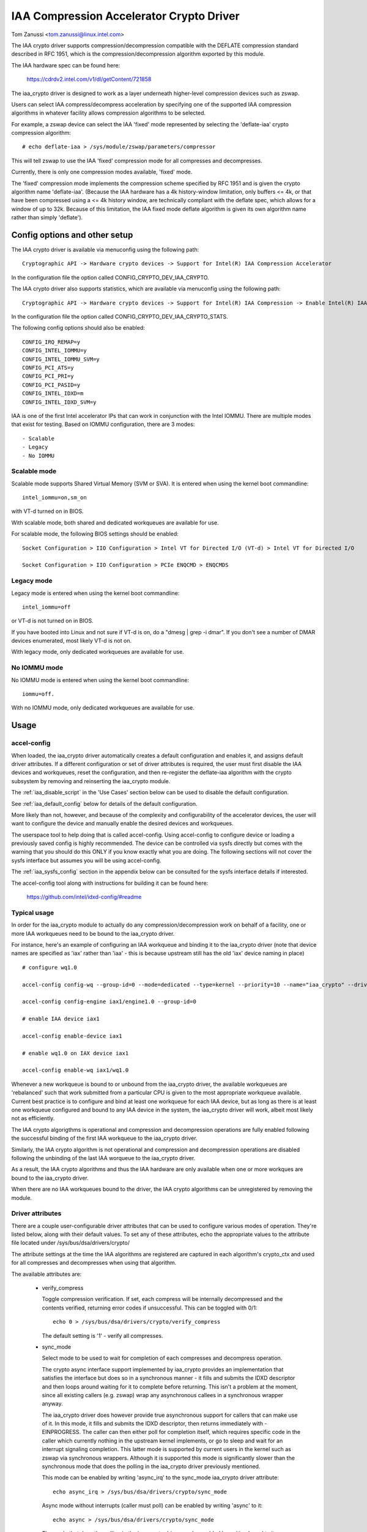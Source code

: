 .. SPDX-License-Identifier: GPL-2.0

=========================================
IAA Compression Accelerator Crypto Driver
=========================================

Tom Zanussi <tom.zanussi@linux.intel.com>

The IAA crypto driver supports compression/decompression compatible
with the DEFLATE compression standard described in RFC 1951, which is
the compression/decompression algorithm exported by this module.

The IAA hardware spec can be found here:

  https://cdrdv2.intel.com/v1/dl/getContent/721858

The iaa_crypto driver is designed to work as a layer underneath
higher-level compression devices such as zswap.

Users can select IAA compress/decompress acceleration by specifying
one of the supported IAA compression algorithms in whatever facility
allows compression algorithms to be selected.

For example, a zswap device can select the IAA 'fixed' mode
represented by selecting the 'deflate-iaa' crypto compression
algorithm::

  # echo deflate-iaa > /sys/module/zswap/parameters/compressor

This will tell zswap to use the IAA 'fixed' compression mode for all
compresses and decompresses.

Currently, there is only one compression modes available, 'fixed'
mode.

The 'fixed' compression mode implements the compression scheme
specified by RFC 1951 and is given the crypto algorithm name
'deflate-iaa'.  (Because the IAA hardware has a 4k history-window
limitation, only buffers <= 4k, or that have been compressed using a
<= 4k history window, are technically compliant with the deflate spec,
which allows for a window of up to 32k.  Because of this limitation,
the IAA fixed mode deflate algorithm is given its own algorithm name
rather than simply 'deflate').


Config options and other setup
==============================

The IAA crypto driver is available via menuconfig using the following
path::

  Cryptographic API -> Hardware crypto devices -> Support for Intel(R) IAA Compression Accelerator

In the configuration file the option called CONFIG_CRYPTO_DEV_IAA_CRYPTO.

The IAA crypto driver also supports statistics, which are available
via menuconfig using the following path::

  Cryptographic API -> Hardware crypto devices -> Support for Intel(R) IAA Compression -> Enable Intel(R) IAA Compression Accelerator Statistics

In the configuration file the option called CONFIG_CRYPTO_DEV_IAA_CRYPTO_STATS.

The following config options should also be enabled::

  CONFIG_IRQ_REMAP=y
  CONFIG_INTEL_IOMMU=y
  CONFIG_INTEL_IOMMU_SVM=y
  CONFIG_PCI_ATS=y
  CONFIG_PCI_PRI=y
  CONFIG_PCI_PASID=y
  CONFIG_INTEL_IDXD=m
  CONFIG_INTEL_IDXD_SVM=y

IAA is one of the first Intel accelerator IPs that can work in
conjunction with the Intel IOMMU.  There are multiple modes that exist
for testing. Based on IOMMU configuration, there are 3 modes::

  - Scalable
  - Legacy
  - No IOMMU


Scalable mode
-------------

Scalable mode supports Shared Virtual Memory (SVM or SVA). It is
entered when using the kernel boot commandline::

  intel_iommu=on,sm_on

with VT-d turned on in BIOS.

With scalable mode, both shared and dedicated workqueues are available
for use.

For scalable mode, the following BIOS settings should be enabled::

  Socket Configuration > IIO Configuration > Intel VT for Directed I/O (VT-d) > Intel VT for Directed I/O

  Socket Configuration > IIO Configuration > PCIe ENQCMD > ENQCMDS


Legacy mode
-----------

Legacy mode is entered when using the kernel boot commandline::

  intel_iommu=off

or VT-d is not turned on in BIOS.

If you have booted into Linux and not sure if VT-d is on, do a "dmesg
| grep -i dmar". If you don't see a number of DMAR devices enumerated,
most likely VT-d is not on.

With legacy mode, only dedicated workqueues are available for use.


No IOMMU mode
-------------

No IOMMU mode is entered when using the kernel boot commandline::

  iommu=off.

With no IOMMU mode, only dedicated workqueues are available for use.


Usage
=====

accel-config
------------

When loaded, the iaa_crypto driver automatically creates a default
configuration and enables it, and assigns default driver attributes.
If a different configuration or set of driver attributes is required,
the user must first disable the IAA devices and workqueues, reset the
configuration, and then re-register the deflate-iaa algorithm with the
crypto subsystem by removing and reinserting the iaa_crypto module.

The :ref:`iaa_disable_script` in the 'Use Cases'
section below can be used to disable the default configuration.

See :ref:`iaa_default_config` below for details of the default
configuration.

More likely than not, however, and because of the complexity and
configurability of the accelerator devices, the user will want to
configure the device and manually enable the desired devices and
workqueues.

The userspace tool to help doing that is called accel-config.  Using
accel-config to configure device or loading a previously saved config
is highly recommended.  The device can be controlled via sysfs
directly but comes with the warning that you should do this ONLY if
you know exactly what you are doing.  The following sections will not
cover the sysfs interface but assumes you will be using accel-config.

The :ref:`iaa_sysfs_config` section in the appendix below can be
consulted for the sysfs interface details if interested.

The accel-config tool along with instructions for building it can be
found here:

  https://github.com/intel/idxd-config/#readme

Typical usage
-------------

In order for the iaa_crypto module to actually do any
compression/decompression work on behalf of a facility, one or more
IAA workqueues need to be bound to the iaa_crypto driver.

For instance, here's an example of configuring an IAA workqueue and
binding it to the iaa_crypto driver (note that device names are
specified as 'iax' rather than 'iaa' - this is because upstream still
has the old 'iax' device naming in place) ::

  # configure wq1.0

  accel-config config-wq --group-id=0 --mode=dedicated --type=kernel --priority=10 --name="iaa_crypto" --driver-name="crypto" iax1/wq1.0

  accel-config config-engine iax1/engine1.0 --group-id=0

  # enable IAA device iax1

  accel-config enable-device iax1

  # enable wq1.0 on IAX device iax1

  accel-config enable-wq iax1/wq1.0

Whenever a new workqueue is bound to or unbound from the iaa_crypto
driver, the available workqueues are 'rebalanced' such that work
submitted from a particular CPU is given to the most appropriate
workqueue available.  Current best practice is to configure and bind
at least one workqueue for each IAA device, but as long as there is at
least one workqueue configured and bound to any IAA device in the
system, the iaa_crypto driver will work, albeit most likely not as
efficiently.

The IAA crypto algorigthms is operational and compression and
decompression operations are fully enabled following the successful
binding of the first IAA workqueue to the iaa_crypto driver.

Similarly, the IAA crypto algorithm is not operational and compression
and decompression operations are disabled following the unbinding of
the last IAA worqueue to the iaa_crypto driver.

As a result, the IAA crypto algorithms and thus the IAA hardware are
only available when one or more workques are bound to the iaa_crypto
driver.

When there are no IAA workqueues bound to the driver, the IAA crypto
algorithms can be unregistered by removing the module.


Driver attributes
-----------------

There are a couple user-configurable driver attributes that can be
used to configure various modes of operation.  They're listed below,
along with their default values.  To set any of these attributes, echo
the appropriate values to the attribute file located under
/sys/bus/dsa/drivers/crypto/

The attribute settings at the time the IAA algorithms are registered
are captured in each algorithm's crypto_ctx and used for all compresses
and decompresses when using that algorithm.

The available attributes are:

  - verify_compress

    Toggle compression verification.  If set, each compress will be
    internally decompressed and the contents verified, returning error
    codes if unsuccessful.  This can be toggled with 0/1::

      echo 0 > /sys/bus/dsa/drivers/crypto/verify_compress

    The default setting is '1' - verify all compresses.

  - sync_mode

    Select mode to be used to wait for completion of each compresses
    and decompress operation.

    The crypto async interface support implemented by iaa_crypto
    provides an implementation that satisfies the interface but does
    so in a synchronous manner - it fills and submits the IDXD
    descriptor and then loops around waiting for it to complete before
    returning.  This isn't a problem at the moment, since all existing
    callers (e.g. zswap) wrap any asynchronous callees in a
    synchronous wrapper anyway.

    The iaa_crypto driver does however provide true asynchronous
    support for callers that can make use of it.  In this mode, it
    fills and submits the IDXD descriptor, then returns immediately
    with -EINPROGRESS.  The caller can then either poll for completion
    itself, which requires specific code in the caller which currently
    nothing in the upstream kernel implements, or go to sleep and wait
    for an interrupt signaling completion.  This latter mode is
    supported by current users in the kernel such as zswap via
    synchronous wrappers.  Although it is supported this mode is
    significantly slower than the synchronous mode that does the
    polling in the iaa_crypto driver previously mentioned.

    This mode can be enabled by writing 'async_irq' to the sync_mode
    iaa_crypto driver attribute::

      echo async_irq > /sys/bus/dsa/drivers/crypto/sync_mode

    Async mode without interrupts (caller must poll) can be enabled by
    writing 'async' to it::

      echo async > /sys/bus/dsa/drivers/crypto/sync_mode

    The mode that does the polling in the iaa_crypto driver can be
    enabled by writing 'sync' to it::

      echo sync > /sys/bus/dsa/drivers/crypto/sync_mode

    The default mode is 'sync'.

.. _iaa_default_config:

IAA Default Configuration
-------------------------

When the iaa_crypto driver is loaded, each IAA device has a single
work queue configured for it, with the following attributes::

          mode              "dedicated"
          threshold         0
          size              Total WQ Size from WQCAP
          priority          10
          type              IDXD_WQT_KERNEL
          group             0
          name              "iaa_crypto"
          driver_name       "crypto"

The devices and workqueues are also enabled and therefore the driver
is ready to be used without any additional configuration.

The default driver attributes in effect when the driver is loaded are::

          sync_mode         "sync"
          verify_compress   1

In order to change either the device/work queue or driver attributes,
the enabled devices and workqueues must first be disabled.  In order
to have the new configuration applied to the deflate-iaa crypto
algorithm, it needs to be re-registered by removing and reinserting
the iaa_crypto module.  The :ref:`iaa_disable_script` in the 'Use
Cases' section below can be used to disable the default configuration.

Statistics
==========

If the optional debugfs statistics support is enabled, the IAA crypto
driver will generate statistics which can be accessed in debugfs at::

  # ls -al /sys/kernel/debug/iaa-crypto/
  total 0
  drwxr-xr-x  2 root root 0 Mar  3 07:55 .
  drwx------ 53 root root 0 Mar  3 07:55 ..
  -rw-r--r--  1 root root 0 Mar  3 07:55 global_stats
  -rw-r--r--  1 root root 0 Mar  3 07:55 stats_reset
  -rw-r--r--  1 root root 0 Mar  3 07:55 wq_stats

The global_stats file shows a set of global statistics collected since
the driver has been loaded or reset::

  # cat global_stats
  global stats:
    total_comp_calls: 4300
    total_decomp_calls: 4164
    total_sw_decomp_calls: 0
    total_comp_bytes_out: 5993989
    total_decomp_bytes_in: 5993989
    total_completion_einval_errors: 0
    total_completion_timeout_errors: 0
    total_completion_comp_buf_overflow_errors: 136

The wq_stats file shows per-wq stats, a set for each iaa device and wq
in addition to some global stats::

  # cat wq_stats
  iaa device:
    id: 1
    n_wqs: 1
    comp_calls: 0
    comp_bytes: 0
    decomp_calls: 0
    decomp_bytes: 0
    wqs:
      name: iaa_crypto
      comp_calls: 0
      comp_bytes: 0
      decomp_calls: 0
      decomp_bytes: 0

  iaa device:
    id: 3
    n_wqs: 1
    comp_calls: 0
    comp_bytes: 0
    decomp_calls: 0
    decomp_bytes: 0
    wqs:
      name: iaa_crypto
      comp_calls: 0
      comp_bytes: 0
      decomp_calls: 0
      decomp_bytes: 0

  iaa device:
    id: 5
    n_wqs: 1
    comp_calls: 1360
    comp_bytes: 1999776
    decomp_calls: 0
    decomp_bytes: 0
    wqs:
      name: iaa_crypto
      comp_calls: 1360
      comp_bytes: 1999776
      decomp_calls: 0
      decomp_bytes: 0

  iaa device:
    id: 7
    n_wqs: 1
    comp_calls: 2940
    comp_bytes: 3994213
    decomp_calls: 4164
    decomp_bytes: 5993989
    wqs:
      name: iaa_crypto
      comp_calls: 2940
      comp_bytes: 3994213
      decomp_calls: 4164
      decomp_bytes: 5993989
    ...

Writing to 'stats_reset' resets all the stats, including the
per-device and per-wq stats::

  # echo 1 > stats_reset
  # cat wq_stats
    global stats:
    total_comp_calls: 0
    total_decomp_calls: 0
    total_comp_bytes_out: 0
    total_decomp_bytes_in: 0
    total_completion_einval_errors: 0
    total_completion_timeout_errors: 0
    total_completion_comp_buf_overflow_errors: 0
    ...


Use cases
=========

Simple zswap test
-----------------

For this example, the kernel should be configured according to the
dedicated mode options described above, and zswap should be enabled as
well::

  CONFIG_ZSWAP=y

This is a simple test that uses iaa_compress as the compressor for a
swap (zswap) device.  It sets up the zswap device and then uses the
memory_memadvise program listed below to forcibly swap out and in a
specified number of pages, demonstrating both compress and decompress.

The zswap test expects the work queues for each IAA device on the
system to be configured properly as a kernel workqueue with a
workqueue driver_name of "crypto".

The first step is to make sure the iaa_crypto module is loaded::

  modprobe iaa_crypto

If the IAA devices and workqueues haven't previously been disabled and
reconfigured, then the default configuration should be in place and no
further IAA configuration is necessary.  See :ref:`iaa_default_config`
below for details of the default configuration.

If the default configuration is in place, you should see the iaa
devices and wq0s enabled::

  # cat /sys/bus/dsa/devices/iax1/state
  enabled
  # cat /sys/bus/dsa/devices/iax1/wq1.0/state
  enabled

To demonstrate that the following steps work as expected, these
commands can be used to enable debug output::

  # echo -n 'module iaa_crypto +p' > /sys/kernel/debug/dynamic_debug/control
  # echo -n 'module idxd +p' > /sys/kernel/debug/dynamic_debug/control

Use the following commands to enable zswap::

  # echo 0 > /sys/module/zswap/parameters/enabled
  # echo 50 > /sys/module/zswap/parameters/max_pool_percent
  # echo deflate-iaa > /sys/module/zswap/parameters/compressor
  # echo zsmalloc > /sys/module/zswap/parameters/zpool
  # echo 1 > /sys/module/zswap/parameters/enabled
  # echo 0 > /sys/module/zswap/parameters/same_filled_pages_enabled
  # echo 100 > /proc/sys/vm/swappiness
  # echo never > /sys/kernel/mm/transparent_hugepage/enabled
  # echo 1 > /proc/sys/vm/overcommit_memory

Now you can now run the zswap workload you want to measure. For
example, using the memory_memadvise code below, the following command
will swap in and out 100 pages::

  ./memory_madvise 100

  Allocating 100 pages to swap in/out
  Swapping out 100 pages
  Swapping in 100 pages
  Swapped out and in 100 pages

You should see something like the following in the dmesg output::

  [  404.202972] idxd 0000:e7:02.0: iaa_comp_acompress: dma_map_sg, src_addr 223925c000, nr_sgs 1, req->src 00000000ee7cb5e6, req->slen 4096, sg_dma_len(sg) 4096
  [  404.202973] idxd 0000:e7:02.0: iaa_comp_acompress: dma_map_sg, dst_addr 21dadf8000, nr_sgs 1, req->dst 000000008d6acea8, req->dlen 4096, sg_dma_len(sg) 8192
  [  404.202975] idxd 0000:e7:02.0: iaa_compress: desc->src1_addr 223925c000, desc->src1_size 4096, desc->dst_addr 21dadf8000, desc->max_dst_size 4096, desc->src2_addr 2203543000, desc->src2_size 1568
  [  404.202981] idxd 0000:e7:02.0: iaa_compress_verify: (verify) desc->src1_addr 21dadf8000, desc->src1_size 228, desc->dst_addr 223925c000, desc->max_dst_size 4096, desc->src2_addr 0, desc->src2_size 0
  ...

Now that basic functionality has been demonstrated, the defaults can
be erased and replaced with a different configuration.  To do that,
first disable zswap::

  # echo lzo > /sys/module/zswap/parameters/compressor
  # swapoff -a
  # echo 0 > /sys/module/zswap/parameters/accept_threshold_percent
  # echo 0 > /sys/module/zswap/parameters/max_pool_percent
  # echo 0 > /sys/module/zswap/parameters/enabled
  # echo 0 > /sys/module/zswap/parameters/enabled

Then run the :ref:`iaa_disable_script` in the 'Use Cases' section
below to disable the default configuration.

Finally turn swap back on::

  # swapon -a

Following all that the IAA device(s) can now be re-configured and
enabled as desired for further testing.  Below is one example.

The zswap test expects the work queues for each IAA device on the
system to be configured properly as a kernel workqueue with a
workqueue driver_name of "crypto".

The below script automatically does that::

  #!/bin/bash

  echo "IAA devices:"
  lspci -d:0cfe
  echo "# IAA devices:"
  lspci -d:0cfe | wc -l

  #
  # count iaa instances
  #
  iaa_dev_id="0cfe"
  num_iaa=$(lspci -d:${iaa_dev_id} | wc -l)
  echo "Found ${num_iaa} IAA instances"

  #
  # disable iaa wqs and devices
  #
  echo "Disable IAA"

  for ((i = 1; i < ${num_iaa} * 2; i += 2)); do
      echo disable wq iax${i}/wq${i}.0
      accel-config disable-wq iax${i}/wq${i}.0
      echo disable iaa iax${i}
      accel-config disable-device iax${i}
  done

  echo "End Disable IAA"

  echo "Reload iaa_crypto module"

  rmmod iaa_crypto
  modprobe iaa_crypto

  echo "End Reload iaa_crypto module"

  #
  # configure iaa wqs and devices
  #
  echo "Configure IAA"
  for ((i = 1; i < ${num_iaa} * 2; i += 2)); do
      accel-config config-wq --group-id=0 --mode=dedicated --wq-size=128 --priority=10 --type=kernel --name="iaa_crypto" --driver-name="crypto" iax${i}/wq${i}.0
      accel-config config-engine iax${i}/engine${i}.0 --group-id=0
  done

  echo "End Configure IAA"

  #
  # enable iaa wqs and devices
  #
  echo "Enable IAA"

  for ((i = 1; i < ${num_iaa} * 2; i += 2)); do
      echo enable iaa iax${i}
      accel-config enable-device iax${i}
      echo enable wq iax${i}/wq${i}.0
      accel-config enable-wq iax${i}/wq${i}.0
  done

  echo "End Enable IAA"

When the workqueues are bound to the iaa_crypto driver, you should
see something similar to the following in dmesg output if you've
enabled debug output (echo -n 'module iaa_crypto +p' >
/sys/kernel/debug/dynamic_debug/control)::

  [   60.752344] idxd 0000:f6:02.0: add_iaa_wq: added wq 000000004068d14d to iaa 00000000c9585ba2, n_wq 1
  [   60.752346] iaa_crypto: rebalance_wq_table: nr_nodes=2, nr_cpus 160, nr_iaa 8, cpus_per_iaa 20
  [   60.752347] iaa_crypto: rebalance_wq_table: iaa=0
  [   60.752349] idxd 0000:6a:02.0: request_iaa_wq: getting wq from iaa_device 0000000042d7bc52 (0)
  [   60.752350] idxd 0000:6a:02.0: request_iaa_wq: returning unused wq 00000000c8bb4452 (0) from iaa device 0000000042d7bc52 (0)
  [   60.752352] iaa_crypto: rebalance_wq_table: assigned wq for cpu=0, node=0 = wq 00000000c8bb4452
  [   60.752354] iaa_crypto: rebalance_wq_table: iaa=0
  [   60.752355] idxd 0000:6a:02.0: request_iaa_wq: getting wq from iaa_device 0000000042d7bc52 (0)
  [   60.752356] idxd 0000:6a:02.0: request_iaa_wq: returning unused wq 00000000c8bb4452 (0) from iaa device 0000000042d7bc52 (0)
  [   60.752358] iaa_crypto: rebalance_wq_table: assigned wq for cpu=1, node=0 = wq 00000000c8bb4452
  [   60.752359] iaa_crypto: rebalance_wq_table: iaa=0
  [   60.752360] idxd 0000:6a:02.0: request_iaa_wq: getting wq from iaa_device 0000000042d7bc52 (0)
  [   60.752361] idxd 0000:6a:02.0: request_iaa_wq: returning unused wq 00000000c8bb4452 (0) from iaa device 0000000042d7bc52 (0)
  [   60.752362] iaa_crypto: rebalance_wq_table: assigned wq for cpu=2, node=0 = wq 00000000c8bb4452
  [   60.752364] iaa_crypto: rebalance_wq_table: iaa=0
  .
  .
  .

Once the workqueues and devices have been enabled, the IAA crypto
algorithms are enabled and available.  When the IAA crypto algorithms
have been successfully enabled, you should see the following dmesg
output::

  [   64.893759] iaa_crypto: iaa_crypto_enable: iaa_crypto now ENABLED

Now run the following zswap-specific setup commands to have zswap use
the 'fixed' compression mode::

  echo 0 > /sys/module/zswap/parameters/enabled
  echo 50 > /sys/module/zswap/parameters/max_pool_percent
  echo deflate-iaa > /sys/module/zswap/parameters/compressor
  echo zsmalloc > /sys/module/zswap/parameters/zpool
  echo 1 > /sys/module/zswap/parameters/enabled
  echo 0 > /sys/module/zswap/parameters/same_filled_pages_enabled

  echo 100 > /proc/sys/vm/swappiness
  echo never > /sys/kernel/mm/transparent_hugepage/enabled
  echo 1 > /proc/sys/vm/overcommit_memory

Finally, you can now run the zswap workload you want to measure. For
example, using the code below, the following command will swap in and
out 100 pages::

  ./memory_madvise 100

  Allocating 100 pages to swap in/out
  Swapping out 100 pages
  Swapping in 100 pages
  Swapped out and in 100 pages

You should see something like the following in the dmesg output if
you've enabled debug output (echo -n 'module iaa_crypto +p' >
/sys/kernel/debug/dynamic_debug/control)::

  [  404.202972] idxd 0000:e7:02.0: iaa_comp_acompress: dma_map_sg, src_addr 223925c000, nr_sgs 1, req->src 00000000ee7cb5e6, req->slen 4096, sg_dma_len(sg) 4096
  [  404.202973] idxd 0000:e7:02.0: iaa_comp_acompress: dma_map_sg, dst_addr 21dadf8000, nr_sgs 1, req->dst 000000008d6acea8, req->dlen 4096, sg_dma_len(sg) 8192
  [  404.202975] idxd 0000:e7:02.0: iaa_compress: desc->src1_addr 223925c000, desc->src1_size 4096, desc->dst_addr 21dadf8000, desc->max_dst_size 4096, desc->src2_addr 2203543000, desc->src2_size 1568
  [  404.202981] idxd 0000:e7:02.0: iaa_compress_verify: (verify) desc->src1_addr 21dadf8000, desc->src1_size 228, desc->dst_addr 223925c000, desc->max_dst_size 4096, desc->src2_addr 0, desc->src2_size 0
  [  409.203227] idxd 0000:e7:02.0: iaa_comp_adecompress: dma_map_sg, src_addr 21ddd8b100, nr_sgs 1, req->src 0000000084adab64, req->slen 228, sg_dma_len(sg) 228
  [  409.203235] idxd 0000:e7:02.0: iaa_comp_adecompress: dma_map_sg, dst_addr 21ee3dc000, nr_sgs 1, req->dst 000000004e2990d0, req->dlen 4096, sg_dma_len(sg) 4096
  [  409.203239] idxd 0000:e7:02.0: iaa_decompress: desc->src1_addr 21ddd8b100, desc->src1_size 228, desc->dst_addr 21ee3dc000, desc->max_dst_size 4096, desc->src2_addr 0, desc->src2_size 0
  [  409.203254] idxd 0000:e7:02.0: iaa_comp_adecompress: dma_map_sg, src_addr 21ddd8b100, nr_sgs 1, req->src 0000000084adab64, req->slen 228, sg_dma_len(sg) 228
  [  409.203256] idxd 0000:e7:02.0: iaa_comp_adecompress: dma_map_sg, dst_addr 21f1551000, nr_sgs 1, req->dst 000000004e2990d0, req->dlen 4096, sg_dma_len(sg) 4096
  [  409.203257] idxd 0000:e7:02.0: iaa_decompress: desc->src1_addr 21ddd8b100, desc->src1_size 228, desc->dst_addr 21f1551000, desc->max_dst_size 4096, desc->src2_addr 0, desc->src2_size 0

In order to unregister the IAA crypto algorithms, and register new
ones using different parameters, any users of the current algorithm
should be stopped and the IAA workqueues and devices disabled.

In the case of zswap, remove the IAA crypto algorithm as the
compressor and turn off swap (to remove all references to
iaa_crypto)::

  echo lzo > /sys/module/zswap/parameters/compressor
  swapoff -a

  echo 0 > /sys/module/zswap/parameters/accept_threshold_percent
  echo 0 > /sys/module/zswap/parameters/max_pool_percent
  echo 0 > /sys/module/zswap/parameters/enabled

Once zswap is disabled and no longer using iaa_crypto, the IAA wqs and
devices can be disabled.

.. _iaa_disable_script:

IAA disable script
------------------

The below script automatically does that::

  #!/bin/bash

  echo "IAA devices:"
  lspci -d:0cfe
  echo "# IAA devices:"
  lspci -d:0cfe | wc -l

  #
  # count iaa instances
  #
  iaa_dev_id="0cfe"
  num_iaa=$(lspci -d:${iaa_dev_id} | wc -l)
  echo "Found ${num_iaa} IAA instances"

  #
  # disable iaa wqs and devices
  #
  echo "Disable IAA"

  for ((i = 1; i < ${num_iaa} * 2; i += 2)); do
      echo disable wq iax${i}/wq${i}.0
      accel-config disable-wq iax${i}/wq${i}.0
      echo disable iaa iax${i}
      accel-config disable-device iax${i}
  done

  echo "End Disable IAA"

Finally, at this point the iaa_crypto module can be removed, which
will unregister the current IAA crypto algorithms::

  rmmod iaa_crypto


memory_madvise.c (gcc -o memory_memadvise memory_madvise.c)::

  #include <stdio.h>
  #include <stdlib.h>
  #include <string.h>
  #include <unistd.h>
  #include <sys/mman.h>
  #include <linux/mman.h>

  #ifndef MADV_PAGEOUT
  #define MADV_PAGEOUT    21      /* force pages out immediately */
  #endif

  #define PG_SZ           4096

  int main(int argc, char **argv)
  {
        int i, nr_pages = 1;
        int64_t *dump_ptr;
        char *addr, *a;
        int loop = 1;

        if (argc > 1)
                nr_pages = atoi(argv[1]);

        printf("Allocating %d pages to swap in/out\n", nr_pages);

        /* allocate pages */
        addr = mmap(NULL, nr_pages * PG_SZ, PROT_READ | PROT_WRITE, MAP_SHARED | MAP_ANONYMOUS, -1, 0);
        *addr = 1;

        /* initialize data in page to all '*' chars */
        memset(addr, '*', nr_pages * PG_SZ);

         printf("Swapping out %d pages\n", nr_pages);

        /* Tell kernel to swap it out */
        madvise(addr, nr_pages * PG_SZ, MADV_PAGEOUT);

        while (loop > 0) {
                /* Wait for swap out to finish */
                sleep(5);

                a = addr;

                printf("Swapping in %d pages\n", nr_pages);

                /* Access the page ... this will swap it back in again */
                for (i = 0; i < nr_pages; i++) {
                        if (a[0] != '*') {
                                printf("Bad data from decompress!!!!!\n");

                                dump_ptr = (int64_t *)a;
                                 for (int j = 0; j < 100; j++) {
                                        printf("  page %d data: %#llx\n", i, *dump_ptr);
                                        dump_ptr++;
                                }
                        }

                        a += PG_SZ;
                }

                loop --;
        }

       printf("Swapped out and in %d pages\n", nr_pages);

Appendix
========

.. _iaa_sysfs_config:

IAA sysfs config interface
--------------------------

Below is a description of the IAA sysfs interface, which as mentioned
in the main document, should only be used if you know exactly what you
are doing.  Even then, there's no compelling reason to use it directly
since accel-config can do everything the sysfs interface can and in
fact accel-config is based on it under the covers.

The 'IAA config path' is /sys/bus/dsa/devices and contains
subdirectories representing each IAA device, workqueue, engine, and
group.  Note that in the sysfs interface, the IAA devices are actually
named using iax e.g. iax1, iax3, etc. (Note that IAA devices are the
odd-numbered devices; the even-numbered devices are DSA devices and
can be ignored for IAA).

The 'IAA device bind path' is /sys/bus/dsa/drivers/idxd/bind and is
the file that is written to enable an IAA device.

The 'IAA workqueue bind path' is /sys/bus/dsa/drivers/crypto/bind and
is the file that is written to enable an IAA workqueue.

Similarly /sys/bus/dsa/drivers/idxd/unbind and
/sys/bus/dsa/drivers/crypto/unbind are used to disable IAA devices and
workqueues.

The basic sequence of commands needed to set up the IAA devices and
workqueues is:

For each device::
  1) Disable any workqueues enabled on the device.  For example to
     disable workques 0 and 1 on IAA device 3::

       # echo wq3.0 > /sys/bus/dsa/drivers/crypto/unbind
       # echo wq3.1 > /sys/bus/dsa/drivers/crypto/unbind

  2) Disable the device. For example to disable IAA device 3::

       # echo iax3 > /sys/bus/dsa/drivers/idxd/unbind

  3) configure the desired workqueues.  For example, to configure
     workqueue 3 on IAA device 3::

       # echo dedicated > /sys/bus/dsa/devices/iax3/wq3.3/mode
       # echo 128 > /sys/bus/dsa/devices/iax3/wq3.3/size
       # echo 0 > /sys/bus/dsa/devices/iax3/wq3.3/group_id
       # echo 10 > /sys/bus/dsa/devices/iax3/wq3.3/priority
       # echo "kernel" > /sys/bus/dsa/devices/iax3/wq3.3/type
       # echo "iaa_crypto" > /sys/bus/dsa/devices/iax3/wq3.3/name
       # echo "crypto" > /sys/bus/dsa/devices/iax3/wq3.3/driver_name

  4) Enable the device. For example to enable IAA device 3::

       # echo iax3 > /sys/bus/dsa/drivers/idxd/bind

  5) Enable the desired workqueues on the device.  For example to
     enable workques 0 and 1 on IAA device 3::

       # echo wq3.0 > /sys/bus/dsa/drivers/crypto/bind
       # echo wq3.1 > /sys/bus/dsa/drivers/crypto/bind
